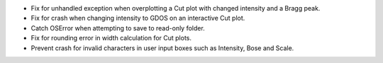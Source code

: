- Fix for unhandled exception when overplotting a Cut plot with changed intensity and a Bragg peak.
- Fix for crash when changing intensity to GDOS on an interactive Cut plot.
- Catch OSError when attempting to save to read-only folder.
- Fix for rounding error in width calculation for Cut plots.
- Prevent crash for invalid characters in user input boxes such as Intensity, Bose and Scale.
